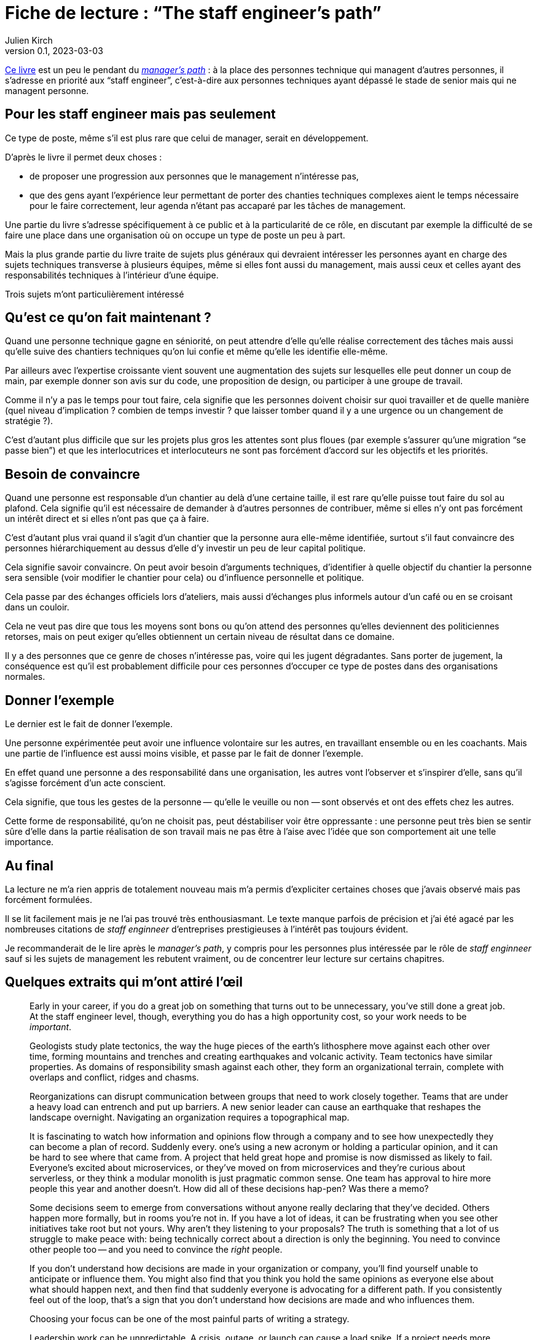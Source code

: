 = Fiche de lecture{nbsp}: "`The staff engineer's path`"
Julien Kirch
v0.1, 2023-03-03
:article_lang: en

link:https://www.oreilly.com/library/view/the-staff-engineers/9781098118723/[Ce livre] est un peu le pendant du link:../manager-path[__manager's path__] : à la place des personnes technique qui managent d'autres personnes, il s'adresse en priorité aux "`staff engineer`", c'est-à-dire aux personnes techniques ayant dépassé le stade de senior mais qui ne managent personne.

== Pour les staff engineer mais pas seulement

Ce type de poste, même s'il est plus rare que celui de manager, serait en développement.

D'après le livre il permet deux choses :

- de proposer une progression aux personnes que le management n'intéresse pas,
- que des gens ayant l'expérience leur permettant de porter des chanties techniques complexes aient le temps nécessaire pour le faire correctement, leur agenda n'étant pas accaparé par les tâches de management.

Une partie du livre s'adresse spécifiquement à ce public et à la particularité de ce rôle, en discutant par exemple la difficulté de se faire une place dans une organisation où on occupe un type de poste un peu à part.

Mais la plus grande partie du livre traite de sujets plus généraux qui devraient intéresser les personnes ayant en charge des sujets techniques transverse à plusieurs équipes, même si elles font aussi du management, mais aussi ceux et celles ayant des responsabilités techniques à l'intérieur d'une équipe.

Trois sujets m'ont particulièrement intéressé

== Qu'est ce qu'on fait maintenant{nbsp}?

Quand une personne technique gagne en séniorité, on peut attendre d'elle qu'elle réalise correctement des tâches mais aussi qu'elle suive des chantiers techniques qu'on lui confie et même qu'elle les identifie elle-même.

Par ailleurs avec l'expertise croissante vient souvent une augmentation des sujets sur lesquelles elle peut donner un coup de main, par exemple donner son avis sur du code, une proposition de design, ou participer à une groupe de travail.

Comme il n'y a pas le temps pour tout faire, cela signifie que les personnes doivent choisir sur quoi travailler et de quelle manière (quel niveau d'implication{nbsp}? combien de temps investir{nbsp}? que laisser tomber quand il y a une urgence ou un changement de stratégie{nbsp}?).

C'est d'autant plus difficile que sur les projets plus gros les attentes sont plus floues (par exemple s'assurer qu'une migration "`se passe bien`") et que les interlocutrices et interlocuteurs ne sont pas forcément d'accord sur les objectifs et les priorités.

== Besoin de convaincre

Quand une personne est responsable d'un chantier au delà d'une certaine taille, il est rare qu'elle puisse tout faire du sol au plafond.
Cela signifie qu'il est nécessaire de demander à d'autres personnes de contribuer, même si elles n'y ont pas forcément un intérêt direct et si elles n'ont pas que ça à faire.

C'est d'autant plus vrai quand il s'agit d'un chantier que la personne aura elle-même identifiée, surtout s'il faut convaincre des personnes hiérarchiquement au dessus d'elle d'y investir un peu de leur capital politique.

Cela signifie savoir convaincre.
On peut avoir besoin d'arguments techniques, d'identifier à quelle objectif du chantier la personne sera sensible (voir modifier le chantier pour cela) ou d'influence personnelle et politique.

Cela passe par des échanges officiels lors d'ateliers, mais aussi d'échanges plus informels autour d'un café ou en se croisant dans un couloir.

Cela ne veut pas dire que tous les moyens sont bons ou qu'on attend des personnes qu'elles deviennent des politiciennes retorses, mais on peut exiger qu'elles obtiennent un certain niveau de résultat dans ce domaine.

Il y a des personnes que ce genre de choses n'intéresse pas, voire qui les jugent dégradantes.
Sans porter de jugement, la conséquence est qu'il est probablement difficile pour ces personnes d'occuper ce type de postes dans des organisations normales.

== Donner l'exemple

Le dernier est le fait de donner l'exemple.

Une personne expérimentée peut avoir une influence volontaire sur les autres, en travaillant ensemble ou en les coachants.
Mais une partie de l'influence est aussi moins visible, et passe par le fait de donner l'exemple.

En effet quand une personne a des responsabilité dans une organisation, les autres vont l'observer et s'inspirer d'elle, sans qu'il s'agisse forcément d'un acte conscient.

Cela signifie, que tous les gestes de la personne&#8201;—{nbsp}qu'elle le veuille ou non{nbsp}—&#8201;sont observés et ont des effets chez les autres.

Cette forme de responsabilité, qu'on ne choisit pas, peut déstabiliser voir être oppressante{nbsp}: une personne peut très bien se sentir sûre d'elle dans la partie réalisation de son travail mais ne pas être à l'aise avec l'idée que son comportement ait une telle importance.

== Au final

La lecture ne m'a rien appris de totalement nouveau mais m'a permis d'expliciter certaines choses que j'avais observé mais pas forcément formulées.

Il se lit facilement mais je ne l'ai pas trouvé très enthousiasmant.
Le texte manque parfois de précision et j'ai été agacé par les nombreuses citations de _staff enginneer_ d'entreprises prestigieuses à l'intérêt pas toujours évident.

Je recommanderait de le lire après le _manager's path_, y compris pour les personnes plus intéressée par le rôle de _staff enginneer_ sauf si les sujets de management les rebutent vraiment, ou de concentrer leur lecture sur certains chapitres.

== Quelques extraits qui m'ont attiré l'œil


[quote]
____
Early in your career, if you do a great job on something that turns out to be unnecessary, you've still done a great job. At the staff engineer level, though, everything you do has a high opportunity cost, so your work needs to be _important_.
____

[quote]
____
Geologists study plate tectonics, the way the huge pieces of the earth's lithosphere move against each other over time, forming mountains and trenches and creating earthquakes and volcanic activity. Team tectonics have similar properties. As domains of responsibility smash against each other, they form an organizational terrain, complete with overlaps and conflict, ridges and chasms.

Reorganizations can disrupt communication between groups that need to work closely together. Teams that are under a heavy load can entrench and put up barriers. A new senior leader can cause an earthquake that reshapes the landscape overnight. Navigating an organization requires a topographical map.
____

[quote]
____
It is fascinating to watch how information and opinions flow through a company and to see how unexpectedly they can become a plan of record. Suddenly every. one's using a new acronym or holding a particular opinion, and it can be hard to see where that came from. A project that held great hope and promise is now dismissed as likely to fail. Everyone's excited about microservices, or they've moved on from microservices and they're curious about serverless, or they think a modular monolith is just pragmatic common sense. One team has approval to hire more people this year and another doesn't. How did all of these decisions hap-pen? Was there a memo?

Some decisions seem to emerge from conversations without anyone really declaring that they've decided. Others happen more formally, but in rooms you're not in. If you have a lot of ideas, it can be frustrating when you see other initiatives take root but not yours. Why aren't they listening to your proposals? The truth is something that a lot of us struggle to make peace with: being technically correct about a direction is only the beginning. You need to convince other people too -- and you need to convince the _right_ people.

If you don't understand how decisions are made in your organization or company, you'll find yourself unable to anticipate or influence them. You might also find that you think you hold the same opinions as everyone else about what should happen next, and then find that suddenly everyone is advocating for a different path. If you consistently feel out of the loop, that's a sign that you don't understand how decisions are made and who influences them.
____

[quote]
____
Choosing your focus can be one of the most painful parts of writing a strategy.
____

[quote]
____
Leadership work can be unpredictable. A crisis, outage, or launch can cause a load spike. If a project needs more help than you predicted, you might find yourself oversubscribed. So, when you're filling your schedule, think about how volatile your incoming workload might be.

If you allocate 100% of your time and something unexpected happens, your choices are to drop something or run beyond capacity. If a lot of your tasks aren't time-sensitive, dropping things might be easy. But if you fill your schedule with only important things, then when you hit your limit, by definition you're dropping something important. If you decide not to drop anything, then work life will inevitably spill into other areas of your life, causing stress and exhaustion.

Know how many hours you want to work on an average week, how many you're comfortable spiking to, and at what point you'll stop being able to handle the load and fall over. I know people who run like the "`A`" person shown in Figure 4-3 and are completely unruffled when a crisis or an opportunity means they want to put in a few extra hours. I know others who work like person C, always right at their maximum capacity and stressed out all of the time. Try to leave at least a little buffer space if you can.
____

[quote]
____
There's a critically late project, a huge performance regression, or a scary incident -- and you could save the day. Once again, it feels nice to be needed! And it can be oddly relaxing to join in on a crisis: the goals are usually very clear and there's a bias toward action rather than consensus and planning. But it's an abrupt transition.

If there's a sudden crisis that calls for all hands on deck (or _you_ on deck), you might be abruptly doing something else for a while, then returning to your regular project schedule. It's a major context switch. It can be a bit jarring, and afterward it might take you some time to get back on track with whatever you were doing before. But helping out is often the right thing to do.

Remember, though, that if you do _too_ much crisis response, it can be hard to find opportunities for growth, or to have much of a narrative for your work other than "`I jumped on whatever the current fire was`".
____

[quote]
____
In general, work that matters to the people in your reporting chain is work that builds social capital. Lest this start to feel _really_ Machiavellian, I want to reiterate that this is just one aspect of the project! I suspect we all know the kinds of people who _only_ optimize for looking good to leadership, and those aren't people we tend to respect. But do keep an eye on your current standing with the people who influence your calibration, compensation, access to good projects, and future promotions. link:https://leaddev.com/communication-relationships/myths-and-traps-managing[Managing up] includes understanding your boss's priorities, giving them the information they need, and solving the problems that are in their way -- in other words, helping them be successful.

Their success gives _them_ social capital that they can spend to help you.
____

[quote]
____
The difficulty is the point. I find that I can handle ambiguity when I internalize that this is the _nature of the work_. If it wasn't messy and difficult, they wouldn't need you. So, yes, you're doing something hard here and you might make mistakes, but someone has to. The job here is to be the person brave enough to make -- and own -- the mistakes. You wouldn't have gotten to this point in your career without credibility and social capital. A mistake will not destroy you. Ten mistakes will not destroy you. In fact, mistakes are how we learn. This is going to be OK.
____

[quote]
____
Think about who you're going to talk with when the project is difficult and you're feeling out of your depth. Your junior engineers are not the right people! While you can and should be open with them about some of the difficulties ahead, they're looking to you for safety and stability. Yes, you should show your less seasoned colleagues that senior people are learning too, but don't let your fears spill onto them. Part of your job will be to remove stress for them, making this a project that will give them quality of life, skills, energy, credibility, and social capital.

That doesn't mean you should carry your worries alone. Try to find at least one person who you can be open and unsure with. This might be your manager, a mentor, or a peer: the staff engineer peers I discussed in Chapter 2 can be perfect here. Choose a sounding board who will listen, validate, and say "`Yes, this stuff is hard for me too`" rather than refusing to ever admit weakness or just trying to solve your problems for you. And, of course, be that person for them or others too.
____

[quote]
____
We didn't want to react constantly: we wanted to plan out our weeks, and to make these configuration changes in batches rather than continually restarting services every time. As a result, we had little sympathy for people who came in hot and angry about why we hadn't done the thing they'd told us about only a few hours ago.
Our team motto became "`lack of planning on your part is not an emergency on mine`".
____

[quote]
____
Most of all, you'll be a role model. How you behave is how others will behave.
You'll be the voice of reason, the "`adult in the room`". There will be times when you'll think "`This is a problem and someone should say something`" and realize with a sinking feeling that that someone is you. When you model the correct behavior, you're showing your less experienced colleagues how to be a good engineer.
____

[quote]
____
As a leader, you have a responsibility to make the implicit explicit. It's not fair, but if a junior person asks these questions, the team may sigh and say, yes, _obviously_ we thought of that. If an expert asks, team members learn that they should include explicit answers to these questions in their design documentation. (Or they genuinely consider the question for the first time!)
____

[quote]
____
If the meeting doesn't have notes, was it really worth getting together? Meeting notes are a great example of glue work. If a junior person is taking notes, they're unable to participate, and it's considered low status administrative work.
If a senior person takes notes, they're making sure the meeting is effective, and everyone's very impressed!

Meeting notes are a great lever for making progress on your projects, so don't hesitate to volunteer to take them. You can record the facts you think are most important, document decisions made, and be the first to frame the deci-sion. Then you can invite everyone to confirm what you wrote. As a moderator, if you need to give everyone a moment to think and reflect, you can also say, "`Wait a moment, I need to catch up with the notes`". They're a useful flow control for the meeting.
____

[quote]
____
If you're itching to give unsolicited advice on a topic nobody is asking you about, consider writing a blog post or tweeting about it instead.
____

[quote]
____
Process Preamble

Here's the introduction I wrote for a process FAQ document at work. Feel free to use it if it's helpful for you too.

There are a lot of questions about how <topic> should work. It's hard to find a balance for how prescriptive to be with processes like this.

* If you write nothing down, most people hate that and complain that they don't know how to do anything.
* If you write down guidelines, people interpret them as law and argue that they're wrong because they don't cover edge cases.
* And if you write down every edge case, you end up with a three-ring binder of policy and legalese, and it probably still won't cover every situation. And everyone still hates it!

This document attempts to give mostly correct answers to some frequently asked questions. These answers will not apply perfectly in every situation. Think twice before discarding them, but if they don't make sense for a situation you're in, do the thing that makes sense instead. All guidelines are wrong sometimes. (If these guidelines are wrong a lot, propose a change.)

When in doubt, think hard about the other humans involved in what you're doing, assume they're reasonable people trying their best, and also be a reasonable person trying your best.
____

